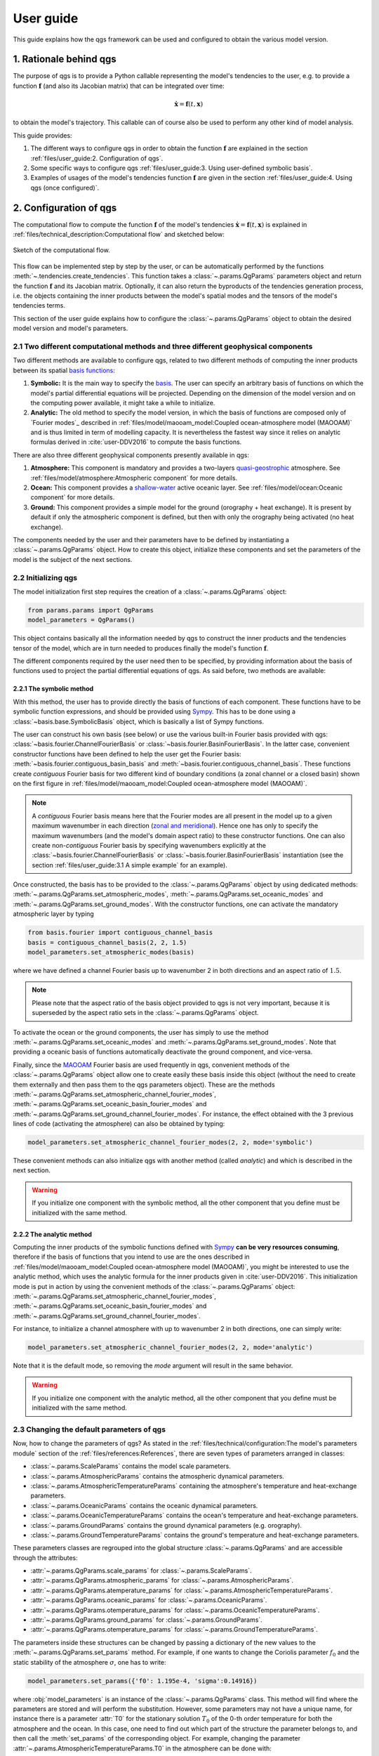
User guide
==========

This guide explains how the qgs framework can be used and configured to obtain the various model version.

1. Rationale behind qgs
------------------------

The purpose of qgs is to provide a Python callable representing the model's tendencies to the user, e.g. to provide
a function :math:`\boldsymbol{f}` (and also its Jacobian matrix) that can be integrated over time:

.. math:: \dot{\boldsymbol{x}} = \boldsymbol{f}(t, \boldsymbol{x})

to obtain the model's trajectory. This callable can of course also be used to perform any other kind of model analysis.

This guide provides:

1. The different ways to configure qgs in order to obtain the function :math:`\boldsymbol{f}` are explained in the section :ref:`files/user_guide:2. Configuration of qgs`.
2. Some specific ways to configure qgs :ref:`files/user_guide:3. Using user-defined symbolic basis`.
3. Examples of usages of the model's tendencies function :math:`\boldsymbol{f}` are given in the section :ref:`files/user_guide:4. Using qgs (once configured)`.

2. Configuration of qgs
-----------------------

The computational flow to compute the function :math:`\boldsymbol{f}` of the model's tendencies
:math:`\dot{\boldsymbol{x}} = \boldsymbol{f}(t, \boldsymbol{x})` is explained in
:ref:`files/technical_description:Computational flow` and sketched below:


.. figure:: figures/compuflow.png
    :scale: 70%
    :align: center

    Sketch of the computational flow.

This flow can be implemented step by step by the user, or can be automatically performed by the functions :meth:`~.tendencies.create_tendencies`.
This function takes a :class:`~.params.QgParams` parameters object and return the function :math:`\boldsymbol{f}` and its Jacobian matrix.
Optionally, it can also return the byproducts of the tendencies generation process, i.e. the objects containing the inner products
between the model's spatial modes and the tensors of the model's tendencies terms.

This section of the user guide explains how to configure the :class:`~.params.QgParams` object to obtain the desired model version and
model's parameters.

2.1 Two different computational methods and three different geophysical components
^^^^^^^^^^^^^^^^^^^^^^^^^^^^^^^^^^^^^^^^^^^^^^^^^^^^^^^^^^^^^^^^^^^^^^^^^^^^^^^^^^^

Two different methods are available to configure qgs, related to two different methods of computing the inner products between its spatial `basis functions`_:

1. **Symbolic:** It is the main way to specify the `basis`_. The user can specify an arbitrary basis of functions on which the model's partial differential equations will be projected. Depending on the dimension of the model version and on the computing power available, it might take a while to initialize.
2. **Analytic:** The old method to specify the model version, in which the basis of functions are composed only of `Fourier modes`_ described in :ref:`files/model/maooam_model:Coupled ocean-atmosphere model (MAOOAM)` and is thus limited in term of modelling capacity. It is nevertheless the fastest way since it relies on analytic formulas derived in :cite:`user-DDV2016` to compute the basis functions.

There are also three different geophysical components presently available in qgs:

1. **Atmosphere:** This component is mandatory and provides a two-layers `quasi-geostrophic`_ atmosphere. See :ref:`files/model/atmosphere:Atmospheric component` for more details.
2. **Ocean:** This component provides a `shallow-water`_ active oceanic layer. See :ref:`files/model/ocean:Oceanic component` for more details.
3. **Ground:** This component provides a simple model for the ground (orography + heat exchange). It is present by default if only the atmospheric component is defined, but then with only the orography being activated (no heat exchange).

The components needed by the user and their parameters have to be defined by instantiating a :class:`~.params.QgParams` object.
How to create this object, initialize these components and set the parameters of the model is the subject of the next sections.

2.2 Initializing qgs
^^^^^^^^^^^^^^^^^^^^

The model initialization first step requires the creation of a :class:`~.params.QgParams` object:

.. code:: ipython3

    from params.params import QgParams
    model_parameters = QgParams()

This object contains basically all the information needed by qgs to construct the inner products and the tendencies tensor of the model, which are in turn needed to produces finally the model's function :math:`\boldsymbol{f}`.

The different components required by the user need then to be specified, by providing information about the basis of functions used to project
the partial differential equations of qgs. As said before, two methods are available:

2.2.1 The symbolic method
""""""""""""""""""""""""""

With this method, the user has to provide directly the basis of functions of each component. These functions have to be symbolic function expressions, and should be provided using `Sympy`_.
This has to be done using a :class:`~basis.base.SymbolicBasis` object, which is basically a list of Sympy functions.

The user can construct his own basis (see below) or use the various built-in Fourier basis provided with qgs: :class:`~basis.fourier.ChannelFourierBasis` or :class:`~basis.fourier.BasinFourierBasis`.
In the latter case, convenient constructor functions have been defined to help the user get the Fourier basis: :meth:`~basis.fourier.contiguous_basin_basis` and :meth:`~basis.fourier.contiguous_channel_basis`.
These functions create `contiguous` Fourier basis for two different kind of boundary conditions (a zonal channel or a closed basin) shown on the first figure in :ref:`files/model/maooam_model:Coupled ocean-atmosphere model (MAOOAM)`.

.. note::

    A `contiguous` Fourier basis means here that the Fourier modes are all present in the model up to a given maximum wavenumber in each direction (`zonal and meridional`_).
    Hence one has only to specify the maximum wavenumbers (and the model's domain aspect ratio) to these constructor functions. One can also create non-`contiguous` Fourier basis by specifying wavenumbers explicitly at
    the :class:`~basis.fourier.ChannelFourierBasis` or :class:`~basis.fourier.BasinFourierBasis` instantiation (see the section :ref:`files/user_guide:3.1 A simple example` for an example).

Once constructed, the basis has to be provided to the :class:`~.params.QgParams` object by using dedicated methods: :meth:`~.params.QgParams.set_atmospheric_modes`, :meth:`~.params.QgParams.set_oceanic_modes` and :meth:`~.params.QgParams.set_ground_modes`.
With the constructor functions, one can activate the mandatory atmospheric layer by typing

.. code:: ipython3

    from basis.fourier import contiguous_channel_basis
    basis = contiguous_channel_basis(2, 2, 1.5)
    model_parameters.set_atmospheric_modes(basis)

where we have defined a channel Fourier basis up to wavenumber 2 in both directions and an aspect ratio of :math:`1.5`.

.. note::

    Please note that the aspect ratio of the basis object provided to qgs is not very important, because it is superseded by the aspect ratio sets in the :class:`~.params.QgParams` object.

To activate the ocean or the ground components, the user has simply to use the method :meth:`~.params.QgParams.set_oceanic_modes` and :meth:`~.params.QgParams.set_ground_modes`.
Note that providing a oceanic basis of functions automatically deactivate the ground component, and vice-versa.

Finally, since the `MAOOAM`_ Fourier basis are used frequently in qgs, convenient methods of the :class:`~.params.QgParams` object allow one to create easily these basis inside this object
(without the need to create them externally and then pass them to the qgs parameters object). These are the methods :meth:`~.params.QgParams.set_atmospheric_channel_fourier_modes`, :meth:`~.params.QgParams.set_oceanic_basin_fourier_modes` and :meth:`~.params.QgParams.set_ground_channel_fourier_modes`.
For instance, the effect obtained with the 3 previous lines of code (activating the atmosphere) can also be obtained by typing:

.. code:: ipython3

    model_parameters.set_atmospheric_channel_fourier_modes(2, 2, mode='symbolic')

These convenient methods can also initialize qgs with another method (called `analytic`) and which is described in the next section.

.. warning::

    If you initialize one component with the symbolic method, all the other component that you define must be initialized with the same method.

2.2.2 The analytic method
""""""""""""""""""""""""""

Computing the inner products of the symbolic functions defined with `Sympy`_ **can be very resources consuming**, therefore if the basis
of functions that you intend to use are the ones described in :ref:`files/model/maooam_model:Coupled ocean-atmosphere model (MAOOAM)`, you might be interested to use
the analytic method, which uses the analytic formula for the inner products given in :cite:`user-DDV2016`. This initialization mode is put in action by using the
convenient methods of the :class:`~.params.QgParams` object: :meth:`~.params.QgParams.set_atmospheric_channel_fourier_modes`, :meth:`~.params.QgParams.set_oceanic_basin_fourier_modes` and :meth:`~.params.QgParams.set_ground_channel_fourier_modes`.

For instance, to initialize a channel atmosphere with up to wavenumber 2 in both directions, one can simply write:

.. code:: ipython3

    model_parameters.set_atmospheric_channel_fourier_modes(2, 2, mode='analytic')

Note that it is the default mode, so removing the `mode` argument will result in the same behavior.

.. warning::

    If you initialize one component with the analytic method, all the other component that you define must be initialized with the same method.

2.3 Changing the default parameters of qgs
^^^^^^^^^^^^^^^^^^^^^^^^^^^^^^^^^^^^^^^^^^^^

Now, how to change the parameters of qgs? As stated in the :ref:`files/technical/configuration:The model's parameters module` section of the :ref:`files/references:References`,
there are seven types of parameters arranged in classes:

* :class:`~.params.ScaleParams` contains the model scale parameters.
* :class:`~.params.AtmosphericParams` contains the atmospheric dynamical parameters.
* :class:`~.params.AtmosphericTemperatureParams` containing the atmosphere's temperature and heat-exchange parameters.
* :class:`~.params.OceanicParams` contains the oceanic dynamical parameters.
* :class:`~.params.OceanicTemperatureParams` contains the ocean's temperature and heat-exchange parameters.
* :class:`~.params.GroundParams` contains the ground dynamical parameters (e.g. orography).
* :class:`~.params.GroundTemperatureParams` contains the ground's temperature and heat-exchange parameters.

These parameters classes are regrouped into the global structure :class:`~.params.QgParams` and are accessible through the attributes:

* :attr:`~.params.QgParams.scale_params` for :class:`~.params.ScaleParams`.
* :attr:`~.params.QgParams.atmospheric_params` for :class:`~.params.AtmosphericParams`.
* :attr:`~.params.QgParams.atemperature_params` for :class:`~.params.AtmosphericTemperatureParams`.
* :attr:`~.params.QgParams.oceanic_params` for :class:`~.params.OceanicParams`.
* :attr:`~.params.QgParams.otemperature_params` for :class:`~.params.OceanicTemperatureParams`.
* :attr:`~.params.QgParams.ground_params` for :class:`~.params.GroundParams`.
* :attr:`~.params.QgParams.otemperature_params` for :class:`~.params.GroundTemperatureParams`.

The parameters inside these structures can be changed by passing a dictionary of the new values to the :meth:`~.params.QgParams.set_params` method. For example, if one wants to change the
Coriolis parameter :math:`f_0` and the static stability of the atmosphere :math:`\sigma`, one has to write:

.. code:: ipython3

    model_parameters.set_params({'f0': 1.195e-4, 'sigma':0.14916})

where :obj:`model_parameters` is an instance of the :class:`~.params.QgParams` class. This method will find where the parameters are stored and will perform the
substitution. However, some parameters may not have a unique name, for instance there is a parameter :attr:`T0` for the stationary solution :math:`T_0` of the 0-th order temperature for both the
atmosphere and the ocean. In this case, one need to find out which part of the structure the parameter belongs to, and then call the :meth:`set_params` of the corresponding object.
For example, changing the parameter :attr:`~.params.AtmosphericTemperatureParams.T0` in the atmosphere can be done with:

.. code:: ipython3

    model_parameters.atemperature_params.set_params({'T0': 280.})


Finally, some specific methods allow to setup expansion [#expansion]_ coefficients.
Presently these are the  :attr:`.AtmosphericTemperatureParams.set_thetas`, :attr:`.AtmosphericTemperatureParams.set_insolation`,
:attr:`.OceanicTemperatureParams.set_insolation`, :attr:`.GroundTemperatureParams.set_insolation`
and :attr:`.GroundParams.set_orography` methods. For example, to activate the Newtonian cooling, one has to write:

.. code:: ipython3

    model_parameters.atemperature_params.set_thetas(0.1, 0)

which indicates that the first component [#component]_ of the radiative equilibrium mean temperature should be equal to :math:`0.1`.

.. note::

    Using both the atmospheric Newtonian cooling coefficients with :attr:`.AtmosphericTemperatureParams.set_thetas` and the heat exchange scheme :attr:`.AtmosphericTemperatureParams.set_insolation`
    together doesn't make so much sense. Using the Newtonian cooling scheme is useful when one wants to use the atmospheric model alone, while using the heat exchange scheme is useful when the atmosphere is
    connected to another component lying beneath it (ocean or ground).

Similarly, one activates the orography by typing:

.. code:: ipython3

    model_parameters.ground_params.set_orography(0.2, 1)

We refer the reader to the description of these methods for more details (just click on the link above to get there).

Once your model is configured, you can review the list of parameters by calling the method :meth:`.QgParams.print_params`:

.. code:: ipython3

    model_parameters.print_params()

2.4 Creating the tendencies function
^^^^^^^^^^^^^^^^^^^^^^^^^^^^^^^^^^^^^^

Once you have configured your :class:`.QgParams` instance, it is very simple to obtain the model's tendencies :math:`\boldsymbol{f}` and the its
Jacobian matrix :math:`\boldsymbol{\mathrm{Df}}`. Just pass it to the function :func:`.create_tendencies`:

.. code:: ipython3

    from functions.tendencies import create_tendencies

    f, Df = create_tendencies(model_parameters)

The function :meth:`f` hence produced can be used to generate the model's trajectories.
See the section :ref:`files/user_guide:4. Using qgs (once configured)` for the possible usages.

2.5 Saving your model
^^^^^^^^^^^^^^^^^^^^^^^

The simplest way to save your model is to `pickle`_ the functions generating the model's tendencies and the Jacobian matrix.
Hence, using the same name as in the previous section, one can type:

.. code:: ipython3

    import pickle

    # saving the model
    model={'f': f, 'Df': Df, 'parameters': model_parameters}

    with open('model.pickle', "wb") as file:
        pickle.dump(model, file, pickle.HIGHEST_PROTOCOL)

and it can be loaded again by typing

.. code:: ipython3

    from params.params import QgParams

    # loading the model
    with open('model.pickle', "rb") as file:
        model = pickle.load(file)

    f = model['f']
    model_parameters = model['parameters']

.. warning::

    Due to several different possible reasons, loading models saved previously on another machine may not work.
    The only thing to do is then to recompute the model tendencies with the loaded model parameters (using the function
    :func:`.create_tendencies`. In this case, it is better to save only the model parameters:

    .. code:: ipython3

        import pickle

        # saving the model

        with open('model_parameters.pickle', "wb") as file:
            pickle.dump(model_parameters, file, pickle.HIGHEST_PROTOCOL)

It is also possible to save the inner products and/or the tensor storing the terms of the model's tendencies. For instance, the function
:func:`.create_tendencies` allows to obtain these information:

.. code:: ipython3

    f, Df, inner_products, tensor = create_tendencies(model_parameters, return_inner_products=True, return_qgtensor=True)

The objects :class:`.QgParams`, the inner products, and the object :class:`.QgsTensor` hence obtained can be saved using `pickle`_ or the built-in
:meth:`save_to_file` methods (respectively :meth:`.QgParams.save_to_file`, :meth:`.AtmosphericInnerProducts.save_to_file` and :meth:`.QgsTensor.save_to_file`).

Using these objects, it is possible to reconstruct by hand the model's tendencies (see the section :ref:`files/user_guide:3.2 A more involved example: Manually setting the basis and the inner products definition` for an example).

3. Using user-defined symbolic basis
--------------------------------------

3.1 A simple example
^^^^^^^^^^^^^^^^^^^^^

In this simple example, we are going to create an atmosphere-ocean coupled model as in :cite:`user-VDDG2015`, but with some atmospheric modes missing.

First, we create the parameters object:

.. code:: ipython3

    from params.params import QgParams
    model_parameters = QgParams({'n': 1.5})

and we create a :class:`.ChannelFourierBasis` with all the modes up to wavenumber 2 in both directions, except the one with wavenumbers 1 and 2 in respectively the :math:`x` and :math:`y` direction:

.. code:: ipython3

    from basis.fourier import ChannelFourierBasis
    atm_basis = ChannelFourierBasis(np.array([[1,1],
                                              [2,1],
                                              [2,2]]),1.5)
    model_parameters.set_atmospheric_modes(atm_basis)

Finally, we add the same ocean version as in :cite:`user-VDDG2015`:

.. code:: ipython3

    model_parameters.set_oceanic_basin_fourier_modes(2,4,mode='symbolic')

The last step is to set the parameters according to your needs (as seen in the section :ref:`files/user_guide:2.3 Changing the default parameters of qgs`).

The model hence configured can be passed to the function creating the model's tendencies :math:`\boldsymbol{f}`, as detailed in the section :ref:`files/user_guide:2.4 Creating the tendencies function`.

3.2 A more involved example: Manually setting the basis and the inner products definition
^^^^^^^^^^^^^^^^^^^^^^^^^^^^^^^^^^^^^^^^^^^^^^^^^^^^^^^^^^^^^^^^^^^^^^^^^^^^^^^^^^^^^^^^^^^

.. warning::

    This initialization method is not yet well-defined in qgs. It builds the model block by block to construct an ad-hoc model version.

In this section, we describe how to setup a user-defined basis for one of the model's component. We will do it for the ocean, but
the approach is similar for the other components. We will project the ocean equations on four modes proposed in :cite:`user-P2011`:

.. math::

    \tilde\phi_1(x,y) & = &  2\, e^{-\alpha x} \, \sin(\frac{n}{2} x)\, \sin(y), \nonumber \\
    \tilde\phi_2(x,y) & = &  2\, e^{-\alpha x} \, \sin(n x)\, \sin(y), \nonumber \\
    \tilde\phi_3(x,y) & = &  2\, e^{-\alpha x} \, \sin(\frac{n}{2} x)\, \sin(2 y), \nonumber \\
    \tilde\phi_4(x,y) & = &  2\, e^{-\alpha x} \, \sin(n x)\, \sin(2 y), \nonumber \\

and connect it to the channel atmosphere defined in the sections above, using a symbolic basis of functions.
First we create the parameters object and the atmosphere:

.. code:: ipython3

    from params.params import QgParams
    model_parameters = QgParams({'n': 1.5})
    model_parameters.set_atmospheric_channel_fourier_modes(2, 2, mode="symbolic")

Then we create a :class:`.SymbolicBasis` object:

.. code:: ipython3

    from basis.base import SymbolicBasis
    ocean_basis = SymbolicBasis()

We must then specify the function of the basis using `Sympy`_:

.. code:: ipython3

    from sympy import symbols, sin, exp
    x, y = symbols('x y')  # x and y coordinates on the model's spatial domain
    n, al = symbols('n al')  # aspect ratio and alpha coefficients
    for i in range(1, 3):
        for j in range(1, 3):
            ocean_basis.functions.append(2 * exp(- al * x) * sin(j * n * x / 2) * sin(i * y))

We then set the value of the parameter :math:`\alpha` to a certain value (here :math:`\alpha=1`). Please note that the
:math:`\alpha` is then an extrinsic parameter of the model that you have to specify through a substitution:

.. code:: ipython3

    ocean_basis.substitutions.append(('al', 1.))

The basis of function hence defined needs to be passed to the model's parameter object:

.. code:: ipython3

    model_parameters.set_oceanic_modes(ocean_basis)

and the user can set the parameters according to it needs (as seen in the previous section).

Additionally, for these particular basis function, a special inner product needs to be defined instead of the standard one proposed in :ref:`files/model/maooam_model:Coupled ocean-atmosphere model (MAOOAM)`.
We consider thus as in :cite:`user-P2011` and :cite:`user-VD2014` the following inner product:

.. math::

    (S, G) = \frac{n}{2\pi^2}\int_0^\pi\int_0^{2\pi/n} e^{2 \alpha x} \, S(x,y)\, G(x,y)\, \mathrm{d} x \, \mathrm{d} y

The special inner product can be specified in qgs by creating a user-defined subclass of the :class:`.SymbolicInnerProductDefinition` class defining
the expression of the inner product:

.. code:: ipython3

    from sympy import pi
    class UserInnerProductDefinition(StandardSymbolicInnerProductDefinition):

        def symbolic_inner_product(self, S, G):
            """Function defining the inner product to be computed symbolically:
            :math:`(S, G) = \\frac{n}{2\\pi^2}\\int_0^\\pi\\int_0^{2\\pi/n}  e^{2 \\alpha x} \\,  S(x,y)\\, G(x,y)\\, \\mathrm{d} x \\, \\mathrm{d} y`.

            Parameters
            ----------
            S: Sympy expression
                Left-hand side function of the product.
            G: Sympy expression
                Right-hand side function of the product.

            Returns
            -------
            Sympy expression
                The result of the symbolic integration
            """
            expr = (n / (2 * pi ** 2)) * exp(2 * al * x) * S * G
            return self.integrate_over_domain(self.optimizer(expr))


and passing it to a :class:`.OceanicSymbolicInnerProducts` object:

.. code:: ipython3

    ip = UserInnerProductDefinition()

    from inner_products.symbolic import AtmosphericSymbolicInnerProducts, OceanicSymbolicInnerProducts

    aip = AtmosphericSymbolicInnerProducts(model_parameters)
    oip = OceanicSymbolicInnerProducts(model_parameters, inner_product_definition=ip)


It will compute the inner products and may take a certain time (depending on your number of cpus available).
Once computed, the corresponding tendencies must then be created manually, first by creating the :class:`.QgsTensor` object:

.. code:: ipython3

    from tensors.qgtensor import QgsTensor

    aotensor = QgsTensor(model_parameters, aip, oip)

and then finally creating the Python-`Numba`_ callable for the model's tendencies :math:`\boldsymbol{f}`:

.. code:: ipython3

    from numba import njit
    coo = aotensor.tensor.coords.T
    val = aotensor.tensor.data

    @njit
    def f(t, x):
        xx = np.concatenate((np.full((1,), 1.), x))
        xr = sparse_mul3(coo, val, xx, xx)

        return xr[1:]

This concludes the initialization of qgs, the function :meth:`f` hence produced can be used to generate the model's trajectories.
See the following section for the possible usages.

4. Using qgs (once configured)
---------------------------------

Once the function :math:`\boldsymbol{f}` giving the model's tendencies has been obtained, it is possible to use it with
the qgs built-in integrator to obtain the model's trajectories:

.. code:: python3

    from integrators.integrator import RungeKuttaIntegrator
    import numpy as np

    integrator = RungeKuttaIntegrator()
    integrator.set_func(f)

    ic = np.random.rand(model_parameters.ndim)*0.1  # create a vector of initial conditions with the same dimension as the model
    integrator.integrate(0., 3000000., 0.1, ic=ic, write_steps=1)
    time, trajectory = integrator.get_trajectories()

Note that it is also possible to use other ordinary differential equations integrators available on the market, see for instance the :ref:`files/examples/diffeq_example:Example of DiffEqPy usage`.

More use cases will be added to this section soon.

5. Developers information
-------------------------

5.1 Running the test
^^^^^^^^^^^^^^^^^^^^^

The model core tensors can be tested by running `pytest`_ in the main folder: ::

    pytest

This will run all the tests and return a report. The test cases are written using `unittest`_. Additionally, test cases can be executed separately by running: ::

    python -m unittest model_test/test_name.py

E.g., testing the MAOOAM inner products can be done by running: ::

    python -m unittest model_test/test_inner_products.py

References
-----------

.. bibliography:: model/ref.bib
    :labelprefix: USER-
    :keyprefix: user-

.. rubric:: Footnotes

.. [#expansion] Generally in term of the specified basis functions.
.. [#component] The component corresponding to the first basis function of the atmopshere.

.. _quasi-geostrophic: https://en.wikipedia.org/wiki/Quasi-geostrophic_equations
.. _shallow-water: https://en.wikipedia.org/wiki/Shallow_water_equations
.. _Sympy: https://www.sympy.org/
.. _zonal and meridional: https://en.wikipedia.org/wiki/Zonal_and_meridional_flow
.. _MAOOAM: https://github.com/Climdyn/MAOOAM
.. _pytest: https://docs.pytest.org/en/stable/
.. _unittest: https://docs.python.org/3/library/unittest.html
.. _Numba: https://numba.pydata.org/
.. _pickle: https://docs.python.org/3.8/library/pickle.html
.. _basis functions: https://en.wikipedia.org/wiki/Basis_function
.. _basis: https://en.wikipedia.org/wiki/Basis_(linear_algebra)
    .. _Fourier modes: https://en.wikipedia.org/wiki/Fourier_series
